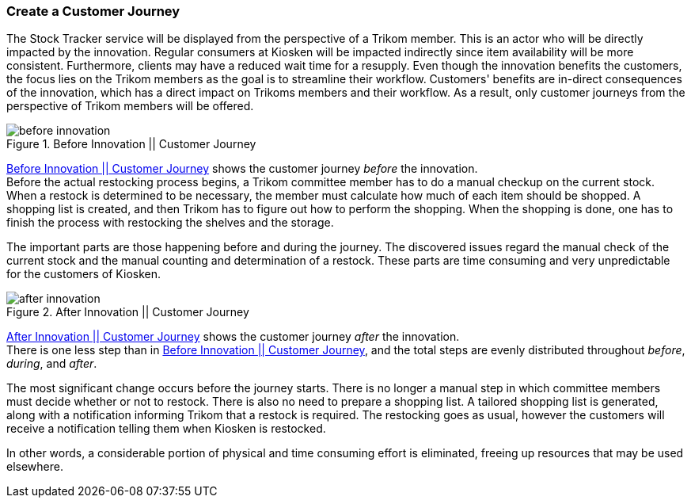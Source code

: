 === Create a Customer Journey

The Stock Tracker service will be displayed from the perspective of a Trikom member.
This is an actor who will be directly impacted by the innovation.
Regular consumers at Kiosken will be impacted indirectly since item availability will be more consistent.
Furthermore, clients may have a reduced wait time for a resupply.
Even though the innovation benefits the customers, the focus lies on the Trikom members as the goal is to streamline their workflow.
Customers' benefits are in-direct consequences of the innovation, which has a direct impact on Trikoms members and their workflow.
As a result, only customer journeys from the perspective of Trikom members will be offered. 

[[before_innovation]]
.Before Innovation || Customer Journey
image::figures/before_innovation.svg[align='center']

<<<
xref:before_innovation[] shows the customer journey _before_ the innovation. + 
Before the actual restocking process begins, a Trikom committee member has to do a manual checkup on the current stock. 
When a restock is determined to be necessary, the member must calculate how much of each item should be shopped.
A shopping list is created, and then Trikom has to figure out how to perform the shopping.
When the shopping is done, one has to finish the process with restocking the shelves and the storage.

The important parts are those happening before and during the journey. 
The discovered issues regard the manual check of the current stock and the manual counting and determination of a restock.
These parts are time consuming and very unpredictable for the customers of Kiosken.

[[after_innovation]]
.After Innovation || Customer Journey
image::figures/after_innovation.svg[align='center']

xref:after_innovation[] shows the customer journey _after_ the innovation. +
There is one less step than in xref:before_innovation[], and the total steps are evenly distributed throughout _before_, _during_, and _after_.

The most significant change occurs before the journey starts.
There is no longer a manual step in which committee members must decide whether or not to restock.
There is also no need to prepare a shopping list.
A tailored shopping list is generated, along with a notification informing Trikom that a restock is required.
The restocking goes as usual, however the customers will receive a notification telling them when Kiosken is restocked.

In other words, a considerable portion of physical and time consuming effort is eliminated, freeing up resources that may be used elsewhere. 

// |===
// | Expectations |Theory related

// | Describe the service as a set of experience points (or touch points) or a 
// customer journey. Include this in the report.

// | Explain the idea behind the customer journey and how you envisage the 
// customers' experiences  (Innovation). Explain the customer journey from the 
// customers' and the enterprise's perspectives.

// |===
